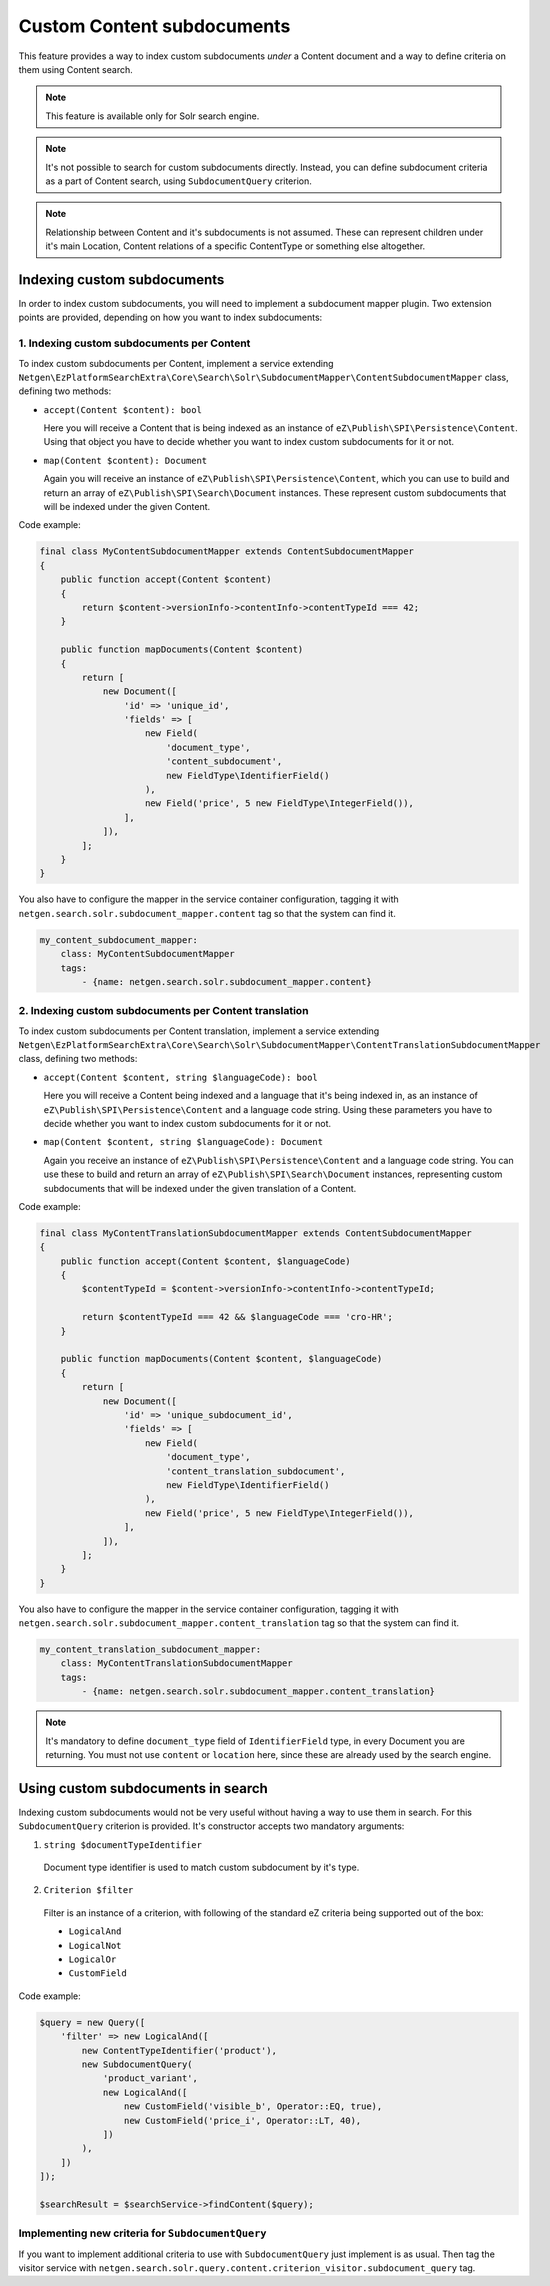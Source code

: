 Custom Content subdocuments
===========================

This feature provides a way to index custom subdocuments *under* a Content document and a way to
define criteria on them using Content search.

.. note::

    This feature is available only for Solr search engine.

.. note::

    It's not possible to search for custom subdocuments directly. Instead, you can define
    subdocument criteria as a part of Content search, using ``SubdocumentQuery`` criterion.

.. note::

    Relationship between Content and it's subdocuments is not assumed. These can represent children
    under it's main Location, Content relations of a specific ContentType or something else
    altogether.

Indexing custom subdocuments
----------------------------

In order to index custom subdocuments, you will need to implement a subdocument mapper plugin.
Two extension points are provided, depending on how you want to index subdocuments:

1. Indexing custom subdocuments per Content
~~~~~~~~~~~~~~~~~~~~~~~~~~~~~~~~~~~~~~~~~~~

To index custom subdocuments per Content, implement a service extending
``Netgen\EzPlatformSearchExtra\Core\Search\Solr\SubdocumentMapper\ContentSubdocumentMapper`` class,
defining two methods:

* ``accept(Content $content): bool``

  Here you will receive a Content that is being indexed as an instance of
  ``eZ\Publish\SPI\Persistence\Content``. Using that object you have to decide whether you want to
  index custom subdocuments for it or not.

* ``map(Content $content): Document``

  Again you will receive an instance of ``eZ\Publish\SPI\Persistence\Content``, which you can use to
  build and return an array of ``eZ\Publish\SPI\Search\Document`` instances. These represent custom
  subdocuments that will be indexed under the given Content.

Code example:

.. code-block:: php

    final class MyContentSubdocumentMapper extends ContentSubdocumentMapper
    {
        public function accept(Content $content)
        {
            return $content->versionInfo->contentInfo->contentTypeId === 42;
        }

        public function mapDocuments(Content $content)
        {
            return [
                new Document([
                    'id' => 'unique_id',
                    'fields' => [
                        new Field(
                            'document_type',
                            'content_subdocument',
                            new FieldType\IdentifierField()
                        ),
                        new Field('price', 5 new FieldType\IntegerField()),
                    ],
                ]),
            ];
        }
    }

You also have to configure the mapper in the service container configuration, tagging it with
``netgen.search.solr.subdocument_mapper.content`` tag so that the system can find it.

.. code-block:: php

    my_content_subdocument_mapper:
        class: MyContentSubdocumentMapper
        tags:
            - {name: netgen.search.solr.subdocument_mapper.content}

2. Indexing custom subdocuments per Content translation
~~~~~~~~~~~~~~~~~~~~~~~~~~~~~~~~~~~~~~~~~~~~~~~~~~~~~~~

To index custom subdocuments per Content translation, implement a service extending
``Netgen\EzPlatformSearchExtra\Core\Search\Solr\SubdocumentMapper\ContentTranslationSubdocumentMapper``
class, defining two methods:

* ``accept(Content $content, string $languageCode): bool``

  Here you will receive a Content being indexed and a language that it's being indexed in, as an
  instance of ``eZ\Publish\SPI\Persistence\Content`` and a language code string. Using these
  parameters you have to decide whether you want to index custom subdocuments for it or not.

* ``map(Content $content, string $languageCode): Document``

  Again you receive an instance of ``eZ\Publish\SPI\Persistence\Content`` and a language code
  string. You can use these to build and return an array of ``eZ\Publish\SPI\Search\Document``
  instances, representing custom subdocuments that will be indexed under the given translation of
  a Content.

Code example:

.. code-block:: php

    final class MyContentTranslationSubdocumentMapper extends ContentSubdocumentMapper
    {
        public function accept(Content $content, $languageCode)
        {
            $contentTypeId = $content->versionInfo->contentInfo->contentTypeId;

            return $contentTypeId === 42 && $languageCode === 'cro-HR';
        }

        public function mapDocuments(Content $content, $languageCode)
        {
            return [
                new Document([
                    'id' => 'unique_subdocument_id',
                    'fields' => [
                        new Field(
                            'document_type',
                            'content_translation_subdocument',
                            new FieldType\IdentifierField()
                        ),
                        new Field('price', 5 new FieldType\IntegerField()),
                    ],
                ]),
            ];
        }
    }

You also have to configure the mapper in the service container configuration, tagging it with
``netgen.search.solr.subdocument_mapper.content_translation`` tag so that the system can find it.

.. code-block:: php

    my_content_translation_subdocument_mapper:
        class: MyContentTranslationSubdocumentMapper
        tags:
            - {name: netgen.search.solr.subdocument_mapper.content_translation}

.. note::

    It's mandatory to define ``document_type`` field of ``IdentifierField`` type, in every Document
    you are returning. You must not use ``content`` or ``location`` here, since these are already
    used by the search engine.

Using custom subdocuments in search
-----------------------------------

Indexing custom subdocuments would not be very useful without having a way to use them in search.
For this ``SubdocumentQuery`` criterion is provided. It's constructor accepts two mandatory
arguments:

1. ``string $documentTypeIdentifier``

  Document type identifier is used to match custom subdocument by it's type.

2. ``Criterion $filter``

  Filter is an instance of a criterion, with following of the standard eZ criteria being supported
  out of the box:

  * ``LogicalAnd``
  * ``LogicalNot``
  * ``LogicalOr``
  * ``CustomField``

Code example:

.. code-block:: php

    $query = new Query([
        'filter' => new LogicalAnd([
            new ContentTypeIdentifier('product'),
            new SubdocumentQuery(
                'product_variant',
                new LogicalAnd([
                    new CustomField('visible_b', Operator::EQ, true),
                    new CustomField('price_i', Operator::LT, 40),
                ])
            ),
        ])
    ]);

    $searchResult = $searchService->findContent($query);

Implementing new criteria for ``SubdocumentQuery``
~~~~~~~~~~~~~~~~~~~~~~~~~~~~~~~~~~~~~~~~~~~~~~~~~~

If you want to implement additional criteria to use with ``SubdocumentQuery`` just implement is as
usual. Then tag the visitor service with
``netgen.search.solr.query.content.criterion_visitor.subdocument_query`` tag.

